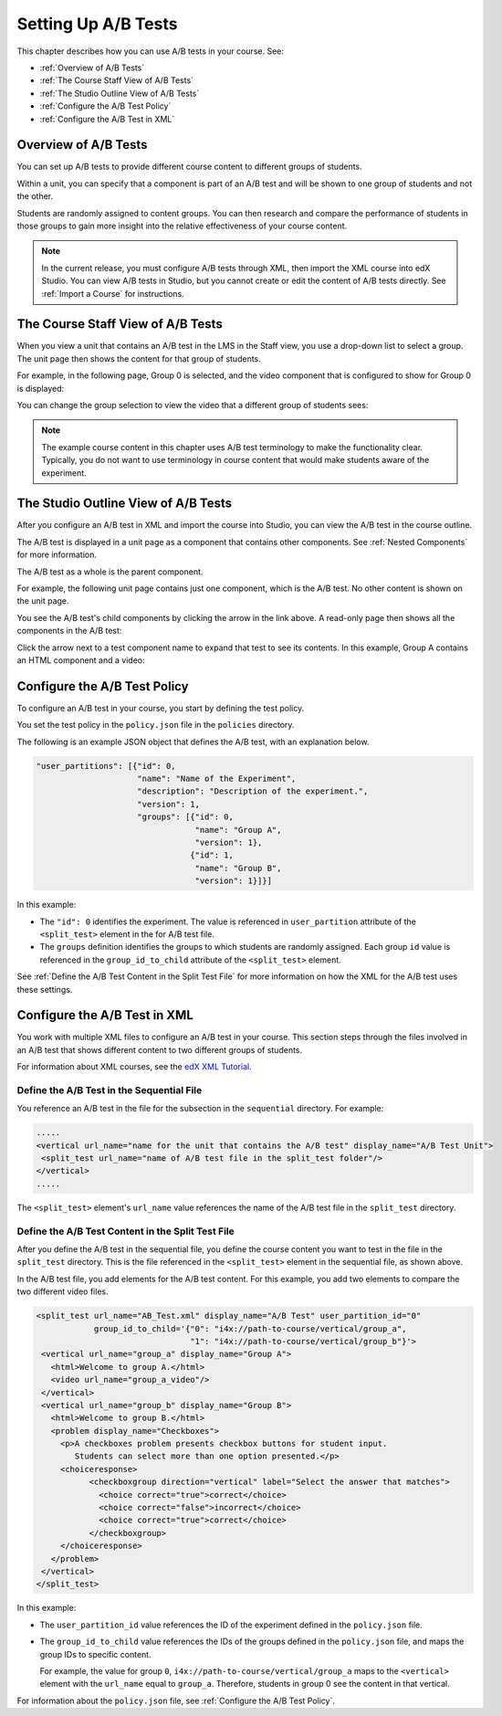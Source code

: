 .. _Setting Up A/B Tests:

###############################
Setting Up A/B Tests
###############################

This chapter describes how you can use A/B tests in your course. See:

* :ref:`Overview of A/B Tests`
* :ref:`The Course Staff View of A/B Tests`
* :ref:`The Studio Outline View of A/B Tests`
* :ref:`Configure the A/B Test Policy`
* :ref:`Configure the A/B Test in XML`

.. _Overview of A/B Tests:

***********************************
Overview of A/B Tests
***********************************

You can set up A/B tests to provide different course content to different groups of students. 

Within a unit, you can specify that a component is part of an A/B test and will be shown to one group of students and not the other.

Students are randomly assigned to content groups. You can then research and compare the performance of students in those groups to gain more insight into the relative effectiveness of your course content.

.. note:: In the current release, you must configure A/B tests through XML, then import the XML course into edX Studio. You can view A/B tests in Studio, but you cannot create or edit the content of A/B tests directly. See :ref:`Import a Course` for instructions.


.. _The Course Staff View of A/B Tests:

***********************************
The Course Staff View of A/B Tests
***********************************

When you view a unit that contains an A/B test in the LMS in the Staff view, you use a drop-down list to select a group. The unit page then shows the content for that group of students.

For example, in the following page, Group 0 is selected, and the video component that is configured to show for Group 0 is displayed:

.. image:: Images/a-b-test-lms-group-0.png
 :alt: Image of a unit page with Group 0 selected

You can change the group selection to view the video that a different group of students sees:

.. image:: Images/a-b-test-lms-group-2.png
 :alt: Image of a unit page with Group 2 selected

.. note:: The example course content in this chapter uses A/B test terminology to make the functionality clear. Typically, you do not want to use terminology in course content that would make students aware of the experiment.

.. _The Studio Outline View of A/B Tests:

********************************************
The Studio Outline View of A/B Tests
********************************************

After you configure an A/B test in XML and import the course into Studio, you can view the A/B test in the course outline.

The A/B test is displayed in a unit page as a component that contains other components. See :ref:`Nested Components` for more information.

The A/B test as a whole is the parent component.

For example, the following unit page contains just one component, which is the A/B test. No other content is shown on the unit page.

.. image:: Images/a-b-test-studio_unit_page.png
 :alt: Image of a unit page in Studio and an A/B test component

You see the A/B test's child components by clicking the arrow in the link above.  A read-only page then shows all the components in the A/B test:

.. image:: Images/a_b_test_children.png
 :alt: Image of the A/B test child components

Click the arrow next to a test component name to expand that test to see its contents. In this example, Group A contains an HTML component and a video:

.. image:: Images/a_b_test_child_expanded.png
 :alt: Image of an expanded A/B test component


.. _Configure the A/B Test Policy:

******************************
Configure the A/B Test Policy
******************************

To configure an A/B test in your course, you start by defining the test policy.

You set the test policy in the ``policy.json`` file in the ``policies`` directory.

The following is an example JSON object that defines the A/B test, with an explanation below.

.. code-block:: json

  "user_partitions": [{"id": 0,
                       "name": "Name of the Experiment",
                       "description": "Description of the experiment.",
                       "version": 1,
                       "groups": [{"id": 0,
                                   "name": "Group A",
                                   "version": 1},
                                  {"id": 1,
                                   "name": "Group B",
                                   "version": 1}]}]

In this example:

* The ``"id": 0`` identifies the experiment. The value is referenced in ``user_partition`` attribute of the ``<split_test>`` element in the for A/B test file.  

* The ``groups`` definition identifies the groups to which students are randomly assigned. Each group ``id`` value is referenced in the ``group_id_to_child`` attribute of the ``<split_test>`` element.

See :ref:`Define the A/B Test Content in the Split Test File` for more information on how the XML for the A/B test uses these settings.



.. _Configure the A/B Test in XML:

******************************
Configure the A/B Test in XML
******************************

You work with multiple XML files to configure an A/B test in your course. This section steps through the files involved in an A/B test that shows different content to two different groups of students.

For information about XML courses, see the `edX XML Tutorial <http://edx.readthedocs.org/projects/devdata/en/latest/course_data_formats/course_xml.html>`_.

++++++++++++++++++++++++++++++++++++++++++++++
Define the A/B Test in the Sequential File
++++++++++++++++++++++++++++++++++++++++++++++

You reference an A/B test in the file for the subsection in the ``sequential`` directory. For example:

.. code-block:: xml

 .....
 <vertical url_name="name for the unit that contains the A/B test" display_name="A/B Test Unit">
  <split_test url_name="name of A/B test file in the split_test folder"/>
 </vertical>
 .....

The ``<split_test>`` element's ``url_name`` value references the name of the A/B test file in the ``split_test`` directory.

.. _Define the A/B Test Content in the Split Test File:

++++++++++++++++++++++++++++++++++++++++++++++++++++++
Define the A/B Test Content in the Split Test File
++++++++++++++++++++++++++++++++++++++++++++++++++++++

After you define the A/B test in the sequential file, you define the course content you want to test in the file in the ``split_test`` directory. This is the file referenced in the ``<split_test>`` element in the sequential file, as shown above.

In the A/B test file, you add elements for the A/B test content. For this example, you add two elements to compare the two different video files.

.. code-block:: xml

 <split_test url_name="AB_Test.xml" display_name="A/B Test" user_partition_id="0" 
             group_id_to_child='{"0": "i4x://path-to-course/vertical/group_a", 
                                 "1": "i4x://path-to-course/vertical/group_b"}'>
  <vertical url_name="group_a" display_name="Group A">
    <html>Welcome to group A.</html>
    <video url_name="group_a_video"/>
  </vertical>
  <vertical url_name="group_b" display_name="Group B">
    <html>Welcome to group B.</html>
    <problem display_name="Checkboxes">
      <p>A checkboxes problem presents checkbox buttons for student input. 
         Students can select more than one option presented.</p>
      <choiceresponse>
	    <checkboxgroup direction="vertical" label="Select the answer that matches">
	      <choice correct="true">correct</choice>
	      <choice correct="false">incorrect</choice>
	      <choice correct="true">correct</choice>
	    </checkboxgroup>
      </choiceresponse>
    </problem>
  </vertical>
 </split_test>


In this example:

* The ``user_partition_id`` value references the ID of the experiment defined in the ``policy.json`` file. 

* The ``group_id_to_child`` value references the IDs of the groups defined in the ``policy.json`` file, and maps the group IDs to specific content.

  For example,  the value for group ``0``, ``i4x://path-to-course/vertical/group_a`` maps to the ``<vertical>`` element with the ``url_name`` equal to ``group_a``.  Therefore, students in group 0 see the content in that vertical.

For information about the ``policy.json`` file, see :ref:`Configure the A/B Test Policy`.
